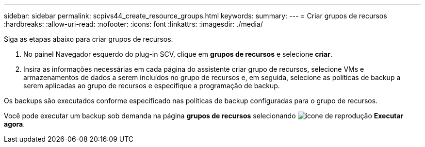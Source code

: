 ---
sidebar: sidebar 
permalink: scpivs44_create_resource_groups.html 
keywords:  
summary:  
---
= Criar grupos de recursos
:hardbreaks:
:allow-uri-read: 
:nofooter: 
:icons: font
:linkattrs: 
:imagesdir: ./media/


[role="lead"]
Siga as etapas abaixo para criar grupos de recursos.

. No painel Navegador esquerdo do plug-in SCV, clique em *grupos de recursos* e selecione *criar*.
. Insira as informações necessárias em cada página do assistente criar grupo de recursos, selecione VMs e armazenamentos de dados a serem incluídos no grupo de recursos e, em seguida, selecione as políticas de backup a serem aplicadas ao grupo de recursos e especifique a programação de backup.


Os backups são executados conforme especificado nas políticas de backup configuradas para o grupo de recursos.

Você pode executar um backup sob demanda na página *grupos de recursos* selecionando image:scpivs44_image38.png["ícone de reprodução"] *Executar agora*.
